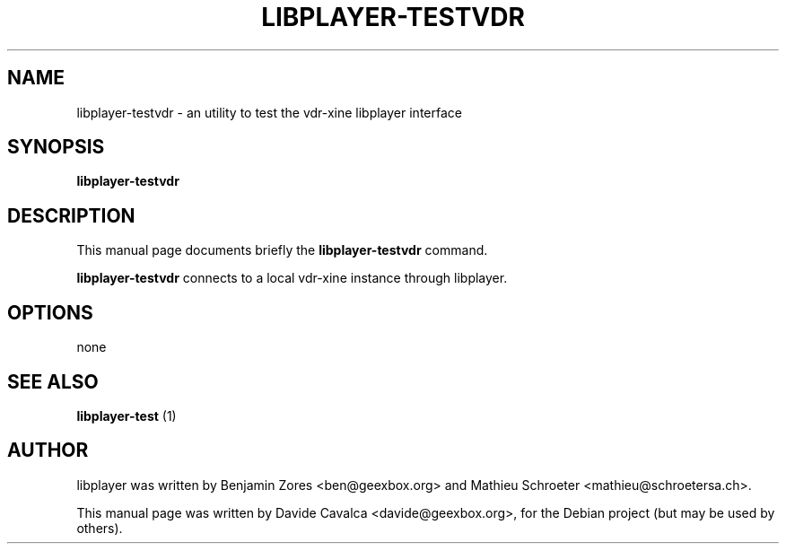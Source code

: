 .\"                                      Hey, EMACS: -*- nroff -*-
.\" First parameter, NAME, should be all caps
.\" Second parameter, SECTION, should be 1-8, maybe w/ subsection
.\" other parameters are allowed: see man(7), man(1)
.TH LIBPLAYER-TESTVDR 1 "10/12/2009"
.\" Please adjust this date whenever revising the manpage.
.\"
.\" Some roff macros, for reference:
.\" .nh        disable hyphenation
.\" .hy        enable hyphenation
.\" .ad l      left justify
.\" .ad b      justify to both left and right margins
.\" .nf        disable filling
.\" .fi        enable filling
.\" .br        insert line break
.\" .sp <n>    insert n+1 empty lines
.\" for manpage-specific macros, see man(7)
.SH NAME
libplayer-testvdr \- an utility to test the vdr-xine libplayer interface
.SH SYNOPSIS
\fBlibplayer-testvdr\fP
.SH DESCRIPTION
This manual page documents briefly the \fBlibplayer-testvdr\fP command.
.PP
\fBlibplayer-testvdr\fP connects to a local vdr-xine instance through
libplayer.
.SH OPTIONS
none
.SH "SEE ALSO"
.B libplayer-test
(1)
.SH AUTHOR
libplayer was written by Benjamin Zores <ben@geexbox.org> and Mathieu Schroeter <mathieu@schroetersa.ch>.
.PP
This manual page was written by Davide Cavalca <davide@geexbox.org>,
for the Debian project (but may be used by others).
